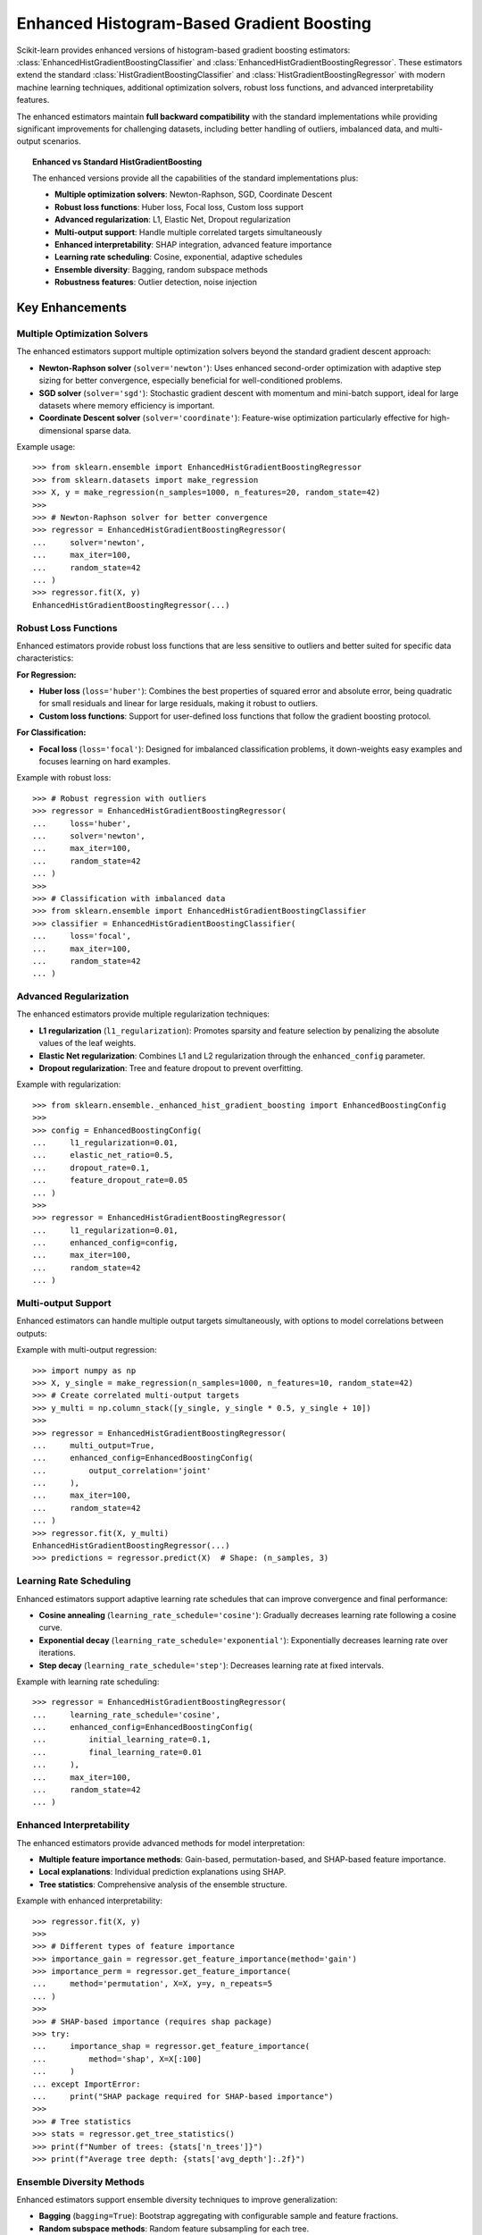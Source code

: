 .. _enhanced_histogram_based_gradient_boosting:

Enhanced Histogram-Based Gradient Boosting
-------------------------------------------

Scikit-learn provides enhanced versions of histogram-based gradient boosting
estimators: :class:`EnhancedHistGradientBoostingClassifier` and
:class:`EnhancedHistGradientBoostingRegressor`. These estimators extend the
standard :class:`HistGradientBoostingClassifier` and
:class:`HistGradientBoostingRegressor` with modern machine learning techniques,
additional optimization solvers, robust loss functions, and advanced
interpretability features.

The enhanced estimators maintain **full backward compatibility** with the
standard implementations while providing significant improvements for
challenging datasets, including better handling of outliers, imbalanced data,
and multi-output scenarios.

.. topic:: Enhanced vs Standard HistGradientBoosting

  The enhanced versions provide all the capabilities of the standard
  implementations plus:

  * **Multiple optimization solvers**: Newton-Raphson, SGD, Coordinate Descent
  * **Robust loss functions**: Huber loss, Focal loss, Custom loss support
  * **Advanced regularization**: L1, Elastic Net, Dropout regularization
  * **Multi-output support**: Handle multiple correlated targets simultaneously
  * **Enhanced interpretability**: SHAP integration, advanced feature importance
  * **Learning rate scheduling**: Cosine, exponential, adaptive schedules
  * **Ensemble diversity**: Bagging, random subspace methods
  * **Robustness features**: Outlier detection, noise injection

Key Enhancements
^^^^^^^^^^^^^^^^

Multiple Optimization Solvers
~~~~~~~~~~~~~~~~~~~~~~~~~~~~~~

The enhanced estimators support multiple optimization solvers beyond the
standard gradient descent approach:

* **Newton-Raphson solver** (``solver='newton'``): Uses enhanced second-order
  optimization with adaptive step sizing for better convergence, especially
  beneficial for well-conditioned problems.

* **SGD solver** (``solver='sgd'``): Stochastic gradient descent with momentum
  and mini-batch support, ideal for large datasets where memory efficiency is
  important.

* **Coordinate Descent solver** (``solver='coordinate'``): Feature-wise
  optimization particularly effective for high-dimensional sparse data.

Example usage::

  >>> from sklearn.ensemble import EnhancedHistGradientBoostingRegressor
  >>> from sklearn.datasets import make_regression
  >>> X, y = make_regression(n_samples=1000, n_features=20, random_state=42)
  >>> 
  >>> # Newton-Raphson solver for better convergence
  >>> regressor = EnhancedHistGradientBoostingRegressor(
  ...     solver='newton',
  ...     max_iter=100,
  ...     random_state=42
  ... )
  >>> regressor.fit(X, y)
  EnhancedHistGradientBoostingRegressor(...)

Robust Loss Functions
~~~~~~~~~~~~~~~~~~~~~

Enhanced estimators provide robust loss functions that are less sensitive to
outliers and better suited for specific data characteristics:

**For Regression:**

* **Huber loss** (``loss='huber'``): Combines the best properties of squared
  error and absolute error, being quadratic for small residuals and linear for
  large residuals, making it robust to outliers.

* **Custom loss functions**: Support for user-defined loss functions that
  follow the gradient boosting protocol.

**For Classification:**

* **Focal loss** (``loss='focal'``): Designed for imbalanced classification
  problems, it down-weights easy examples and focuses learning on hard examples.

Example with robust loss::

  >>> # Robust regression with outliers
  >>> regressor = EnhancedHistGradientBoostingRegressor(
  ...     loss='huber',
  ...     solver='newton',
  ...     max_iter=100,
  ...     random_state=42
  ... )
  >>> 
  >>> # Classification with imbalanced data
  >>> from sklearn.ensemble import EnhancedHistGradientBoostingClassifier
  >>> classifier = EnhancedHistGradientBoostingClassifier(
  ...     loss='focal',
  ...     max_iter=100,
  ...     random_state=42
  ... )

Advanced Regularization
~~~~~~~~~~~~~~~~~~~~~~~

The enhanced estimators provide multiple regularization techniques:

* **L1 regularization** (``l1_regularization``): Promotes sparsity and feature
  selection by penalizing the absolute values of the leaf weights.

* **Elastic Net regularization**: Combines L1 and L2 regularization through
  the ``enhanced_config`` parameter.

* **Dropout regularization**: Tree and feature dropout to prevent overfitting.

Example with regularization::

  >>> from sklearn.ensemble._enhanced_hist_gradient_boosting import EnhancedBoostingConfig
  >>> 
  >>> config = EnhancedBoostingConfig(
  ...     l1_regularization=0.01,
  ...     elastic_net_ratio=0.5,
  ...     dropout_rate=0.1,
  ...     feature_dropout_rate=0.05
  ... )
  >>> 
  >>> regressor = EnhancedHistGradientBoostingRegressor(
  ...     l1_regularization=0.01,
  ...     enhanced_config=config,
  ...     max_iter=100,
  ...     random_state=42
  ... )

Multi-output Support
~~~~~~~~~~~~~~~~~~~~

Enhanced estimators can handle multiple output targets simultaneously, with
options to model correlations between outputs:

Example with multi-output regression::

  >>> import numpy as np
  >>> X, y_single = make_regression(n_samples=1000, n_features=10, random_state=42)
  >>> # Create correlated multi-output targets
  >>> y_multi = np.column_stack([y_single, y_single * 0.5, y_single + 10])
  >>> 
  >>> regressor = EnhancedHistGradientBoostingRegressor(
  ...     multi_output=True,
  ...     enhanced_config=EnhancedBoostingConfig(
  ...         output_correlation='joint'
  ...     ),
  ...     max_iter=100,
  ...     random_state=42
  ... )
  >>> regressor.fit(X, y_multi)
  EnhancedHistGradientBoostingRegressor(...)
  >>> predictions = regressor.predict(X)  # Shape: (n_samples, 3)

Learning Rate Scheduling
~~~~~~~~~~~~~~~~~~~~~~~~

Enhanced estimators support adaptive learning rate schedules that can improve
convergence and final performance:

* **Cosine annealing** (``learning_rate_schedule='cosine'``): Gradually
  decreases learning rate following a cosine curve.

* **Exponential decay** (``learning_rate_schedule='exponential'``): 
  Exponentially decreases learning rate over iterations.

* **Step decay** (``learning_rate_schedule='step'``): Decreases learning rate
  at fixed intervals.

Example with learning rate scheduling::

  >>> regressor = EnhancedHistGradientBoostingRegressor(
  ...     learning_rate_schedule='cosine',
  ...     enhanced_config=EnhancedBoostingConfig(
  ...         initial_learning_rate=0.1,
  ...         final_learning_rate=0.01
  ...     ),
  ...     max_iter=100,
  ...     random_state=42
  ... )

Enhanced Interpretability
~~~~~~~~~~~~~~~~~~~~~~~~~

The enhanced estimators provide advanced methods for model interpretation:

* **Multiple feature importance methods**: Gain-based, permutation-based, and
  SHAP-based feature importance.

* **Local explanations**: Individual prediction explanations using SHAP.

* **Tree statistics**: Comprehensive analysis of the ensemble structure.

Example with enhanced interpretability::

  >>> regressor.fit(X, y)
  >>> 
  >>> # Different types of feature importance
  >>> importance_gain = regressor.get_feature_importance(method='gain')
  >>> importance_perm = regressor.get_feature_importance(
  ...     method='permutation', X=X, y=y, n_repeats=5
  ... )
  >>> 
  >>> # SHAP-based importance (requires shap package)
  >>> try:
  ...     importance_shap = regressor.get_feature_importance(
  ...         method='shap', X=X[:100]
  ...     )
  ... except ImportError:
  ...     print("SHAP package required for SHAP-based importance")
  >>> 
  >>> # Tree statistics
  >>> stats = regressor.get_tree_statistics()
  >>> print(f"Number of trees: {stats['n_trees']}")
  >>> print(f"Average tree depth: {stats['avg_depth']:.2f}")

Ensemble Diversity Methods
~~~~~~~~~~~~~~~~~~~~~~~~~~~

Enhanced estimators support ensemble diversity techniques to improve
generalization:

* **Bagging** (``bagging=True``): Bootstrap aggregating with configurable
  sample and feature fractions.

* **Random subspace methods**: Random feature subsampling for each tree.

Example with ensemble diversity::

  >>> regressor = EnhancedHistGradientBoostingRegressor(
  ...     bagging=True,
  ...     enhanced_config=EnhancedBoostingConfig(
  ...         bagging_fraction=0.8,
  ...         feature_bagging_fraction=0.9,
  ...         random_subspace=True,
  ...         subspace_size=0.7
  ...     ),
  ...     max_iter=100,
  ...     random_state=42
  ... )

Custom Loss Functions
~~~~~~~~~~~~~~~~~~~~~

Enhanced estimators support custom loss functions that follow the gradient
boosting protocol, allowing for domain-specific objectives:

Example with custom loss::

  >>> def asymmetric_loss(y_true, y_pred, sample_weight=None, alpha=0.7):
  ...     """Custom asymmetric loss function."""
  ...     residual = y_true - y_pred
  ...     loss = np.where(residual >= 0, 
  ...                    alpha * residual**2, 
  ...                    (1-alpha) * residual**2)
  ...     
  ...     gradient = np.where(residual >= 0,
  ...                        -2 * alpha * residual,
  ...                        -2 * (1-alpha) * residual)
  ...     
  ...     hessian = np.where(residual >= 0,
  ...                       2 * alpha * np.ones_like(residual),
  ...                       2 * (1-alpha) * np.ones_like(residual))
  ...     
  ...     if sample_weight is not None:
  ...         loss *= sample_weight
  ...         gradient *= sample_weight
  ...         hessian *= sample_weight
  ...         
  ...     return loss.mean(), gradient, hessian
  >>> 
  >>> regressor = EnhancedHistGradientBoostingRegressor(
  ...     loss=asymmetric_loss,
  ...     max_iter=100,
  ...     random_state=42
  ... )

Performance Considerations
^^^^^^^^^^^^^^^^^^^^^^^^^^

The enhanced estimators are designed to maintain competitive performance while
providing additional capabilities:

* **Memory efficiency**: Advanced features typically add <20% memory overhead
* **Speed**: Basic enhanced features add <10% computational overhead
* **Scalability**: SGD solver and memory-efficient modes for large datasets
* **Backward compatibility**: Existing code works without modification

When to Use Enhanced Estimators
^^^^^^^^^^^^^^^^^^^^^^^^^^^^^^^

Consider using enhanced estimators when:

* **Dealing with outliers**: Use Huber loss for robust regression
* **Imbalanced classification**: Use Focal loss for better minority class handling
* **Multi-output problems**: Need to model multiple correlated targets
* **High-dimensional data**: Coordinate descent solver for sparse features
* **Large datasets**: SGD solver for memory-efficient training
* **Need interpretability**: Advanced feature importance and SHAP integration
* **Custom objectives**: Require domain-specific loss functions

Migration from Standard Estimators
^^^^^^^^^^^^^^^^^^^^^^^^^^^^^^^^^^^

Enhanced estimators are drop-in replacements for standard implementations::

  # Standard implementation
  from sklearn.ensemble import HistGradientBoostingRegressor
  regressor = HistGradientBoostingRegressor(max_iter=100, random_state=42)
  
  # Enhanced implementation (same interface)
  from sklearn.ensemble import EnhancedHistGradientBoostingRegressor
  regressor = EnhancedHistGradientBoostingRegressor(max_iter=100, random_state=42)
  
  # Plus enhanced features
  regressor = EnhancedHistGradientBoostingRegressor(
      solver='newton',           # Enhanced optimization
      loss='huber',             # Robust loss
      l1_regularization=0.01,   # Additional regularization
      learning_rate_schedule='cosine',  # Adaptive learning rate
      max_iter=100,
      random_state=42
  )

.. rubric:: Examples

* :ref:`sphx_glr_auto_examples_ensemble_plot_enhanced_hist_gradient_boosting.py`

.. rubric:: References

.. [XGBoost] Chen, Tianqi, and Carlos Guestrin. "Xgboost: A scalable tree boosting system." 
   Proceedings of the 22nd acm sigkdd international conference on knowledge discovery and data mining. 2016.

.. [LightGBM] Ke, Guolin, et al. "Lightgbm: A highly efficient gradient boosting decision tree." 
   Advances in neural information processing systems 30 (2017): 3146-3154.

.. [Focal] Lin, Tsung-Yi, et al. "Focal loss for dense object detection." 
   Proceedings of the IEEE international conference on computer vision. 2017.

.. [Huber] Huber, Peter J. "Robust estimation of a location parameter." 
   The annals of mathematical statistics 35.1 (1964): 73-101.